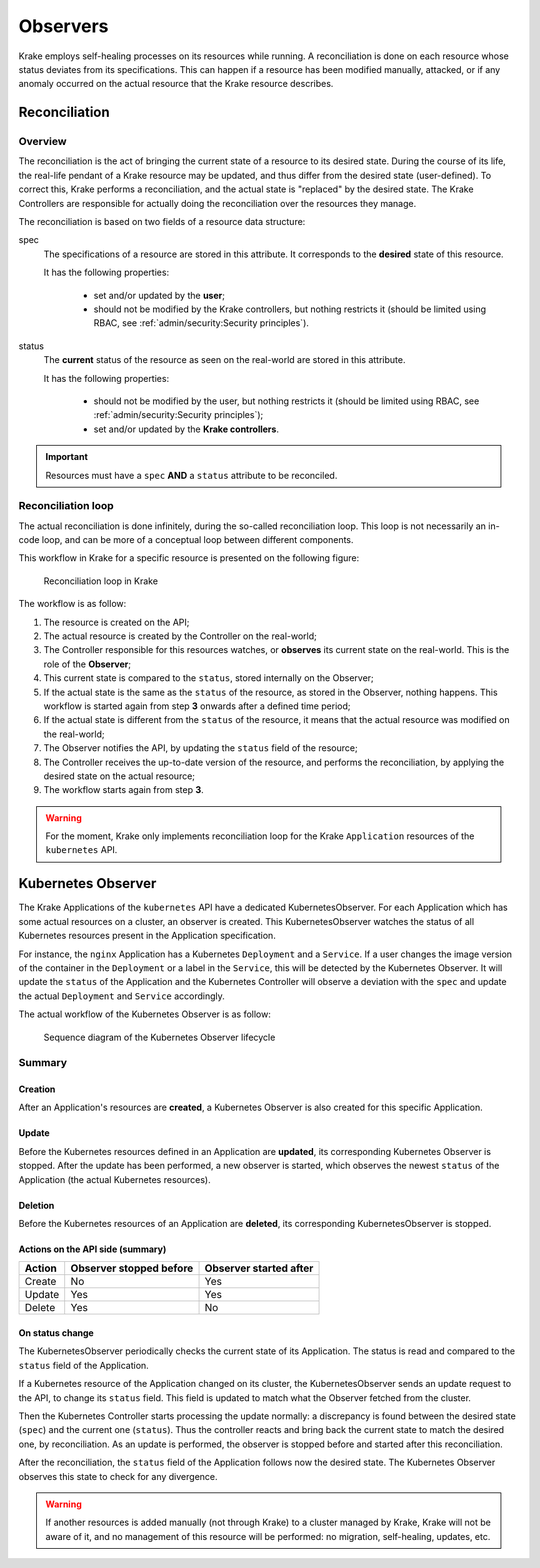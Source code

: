 =========
Observers
=========

Krake employs self-healing processes on its resources while running. A reconciliation is
done on each resource whose status deviates from its specifications. This can happen if
a resource has been modified manually, attacked, or if any anomaly occurred on the
actual resource that the Krake resource describes.



Reconciliation
==============

Overview
--------

The reconciliation is the act of bringing the current state of a resource to its desired
state. During the course of its life, the real-life pendant of a Krake resource may be
updated, and thus differ from the desired state (user-defined). To correct this, Krake
performs a reconciliation, and the actual state is "replaced" by the desired state. The
Krake Controllers are responsible for actually doing the reconciliation over the
resources they manage.

The reconciliation is based on two fields of a resource data structure:

spec
    The specifications of a resource are stored in this attribute. It corresponds to the
    **desired** state of this resource.

    It has the following properties:

     * set and/or updated by the **user**;
     * should not be modified by the Krake controllers, but nothing restricts it (should
       be limited using RBAC, see :ref:`admin/security:Security principles`).

status
    The **current** status of the resource as seen on the real-world are stored in this
    attribute.

    It has the following properties:

     * should not be modified by the user, but nothing restricts it (should be limited
       using RBAC, see :ref:`admin/security:Security principles`);
     * set and/or updated by the **Krake controllers**.


.. important::

    Resources must have a ``spec`` **AND** a ``status`` attribute to be reconciled.


Reconciliation loop
-------------------

The actual reconciliation is done infinitely, during the so-called reconciliation loop.
This loop is not necessarily an in-code loop, and can be more of a conceptual loop
between different components.


This workflow in Krake for a specific resource is presented on the following figure:

.. figure:: /img/reconciliation_loop.png

    Reconciliation loop in Krake


The workflow is as follow:

#. The resource is created on the API;
#. The actual resource is created by the Controller on the real-world;
#. The Controller responsible for this resources watches, or **observes** its current
   state on the real-world. This is the role of the **Observer**;
#. This current state is compared to the ``status``, stored internally on the Observer;
#. If the actual state is the same as the ``status`` of the resource, as stored in the
   Observer, nothing happens. This workflow is started again from step **3** onwards
   after a defined time period;
#. If the actual state is different from the ``status`` of the resource, it means that
   the actual resource was modified on the real-world;
#. The Observer notifies the API, by updating the ``status`` field of the resource;
#. The Controller receives the up-to-date version of the resource, and performs the
   reconciliation, by applying the desired state on the actual resource;
#. The workflow starts again from step **3**.



.. warning::

    For the moment, Krake only implements reconciliation loop for the Krake
    ``Application`` resources of the ``kubernetes`` API.



Kubernetes Observer
===================

The Krake Applications of the ``kubernetes`` API have a dedicated
KubernetesObserver. For each Application which has some actual resources on a
cluster, an observer is created. This KubernetesObserver watches the status of all
Kubernetes resources present in the Application specification.

For instance, the ``nginx`` Application has a Kubernetes ``Deployment`` and a
``Service``. If a user changes the image version of the container in the ``Deployment``
or a label in the ``Service``, this will be detected by the Kubernetes Observer. It
will update the ``status`` of the Application and the Kubernetes Controller will observe
a deviation with the ``spec`` and update the actual ``Deployment`` and ``Service``
accordingly.


The actual workflow of the Kubernetes Observer is as follow:

.. figure:: /img/kubernetes_observer.png

    Sequence diagram of the Kubernetes Observer lifecycle

Summary
-------

Creation
~~~~~~~~

After an Application's resources are **created**, a Kubernetes Observer is also
created for this specific Application.

Update
~~~~~~

Before the Kubernetes resources defined in an Application are **updated**, its
corresponding Kubernetes Observer is stopped. After the update has been performed, a new
observer is started, which observes the newest ``status`` of the Application (the actual
Kubernetes resources).

Deletion
~~~~~~~~

Before the Kubernetes resources of an Application are **deleted**, its corresponding
KubernetesObserver is stopped.


Actions on the API side (summary)
~~~~~~~~~~~~~~~~~~~~~~~~~~~~~~~~~

+--------+-------------------------+------------------------+
| Action | Observer stopped before | Observer started after |
+========+=========================+========================+
| Create | No                      | Yes                    |
+--------+-------------------------+------------------------+
| Update | Yes                     | Yes                    |
+--------+-------------------------+------------------------+
| Delete | Yes                     | No                     |
+--------+-------------------------+------------------------+

On status change
~~~~~~~~~~~~~~~~

The KubernetesObserver periodically checks the current state of its Application.
The status is read and compared to the ``status`` field of the Application.

If a Kubernetes resource of the Application changed on its cluster, the
KubernetesObserver sends an update request to the API, to change its ``status`` field.
This field is updated to match what the Observer fetched from the cluster.

Then the Kubernetes Controller starts processing the update normally: a discrepancy is
found between the desired state (``spec``) and the current one (``status``). Thus the
controller reacts and bring back the current state to match the desired one, by
reconciliation. As an update is performed, the observer is stopped before and started
after this reconciliation.

After the reconciliation, the ``status`` field of the Application follows now the
desired state. The Kubernetes Observer observes this state to check for any divergence.


.. warning::

    If another resources is added manually (not through Krake) to a cluster managed by
    Krake, Krake will not be aware of it, and no management of this resource will be
    performed: no migration, self-healing, updates, etc.
